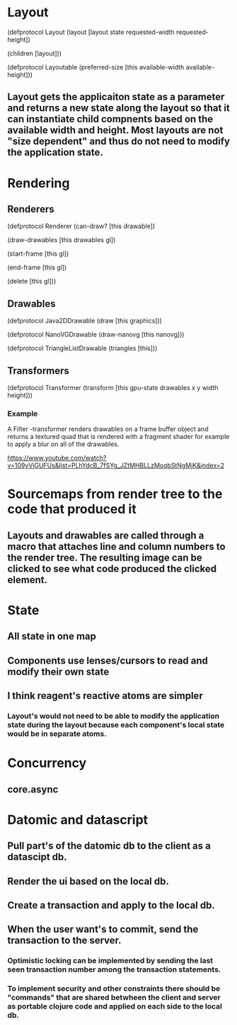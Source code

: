 * Layout

(defprotocol Layout
  (layout [layout state requested-width requested-height])

  (children [layout]))

(defprotocol Layoutable
  (preferred-size [this available-width available-height]))

** Layout gets the applicaiton state as a parameter and returns a new state along the layout so that it can instantiate child compnents based on the available width and height. Most layouts are not "size dependent" and thus do not need to modify the application state.

* Rendering

** Renderers

(defprotocol Renderer
  (can-draw? [this drawable])

  (draw-drawables [this drawables gl])

  (start-frame [this gl])

  (end-frame [this gl])

  (delete [this gl]))

** Drawables

(defprotocol Java2DDrawable
  (draw [this graphics]))

(defprotocol NanoVGDrawable
  (draw-nanovg [this nanovg]))

(defprotocol TriangleListDrawable
  (triangles [this]))

** Transformers

(defprotocol Transformer
  (transform [this gpu-state drawables x y width height]))

*** Example

A Filter -transformer renders drawables on a frame buffer object and returns a textured quad that is rendered with a fragment shader for example to apply a blur on all of the drawables.

https://www.youtube.com/watch?v=109yVjGUFUs&list=PLhYdcB_7fSYg_JZtMHBLLzMoqbStNgMjK&index=2

* Sourcemaps from render tree to the code that produced it
** Layouts and drawables are called through a macro that attaches line and column numbers to the render tree. The resulting image can be clicked to see what code produced the clicked element.
* State
** All state in one map
** Components use lenses/cursors to read and modify their own state
** I think reagent's reactive atoms are simpler
*** Layout's would not need to be able to modify the application state during the layout because each component's local state would be in separate atoms.
* Concurrency
** core.async
* Datomic and datascript
** Pull part's of the datomic db to the client as a datascipt db.
** Render the ui based on the local db.
** Create a transaction and apply to the local db.
** When the user want's to commit, send the transaction to the server.
*** Optimistic locking can be implemented by sending the last seen transaction number among the transaction statements.
*** To implement security and other constraints there should be "commands" that are shared betwheen the client and server as portable clojure code and applied on each side to the local db.
